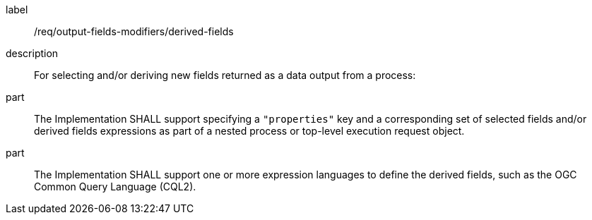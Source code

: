 [requirement]
====
[%metadata]
label:: /req/output-fields-modifiers/derived-fields
description:: For selecting and/or deriving new fields returned as a data output from a process:
part:: The Implementation SHALL support specifying a `"properties"` key and a corresponding set of selected fields and/or derived fields expressions as part of a nested process or top-level execution request object.
part:: The Implementation SHALL support one or more expression languages to define the derived fields, such as the OGC Common Query Language (CQL2).
====
